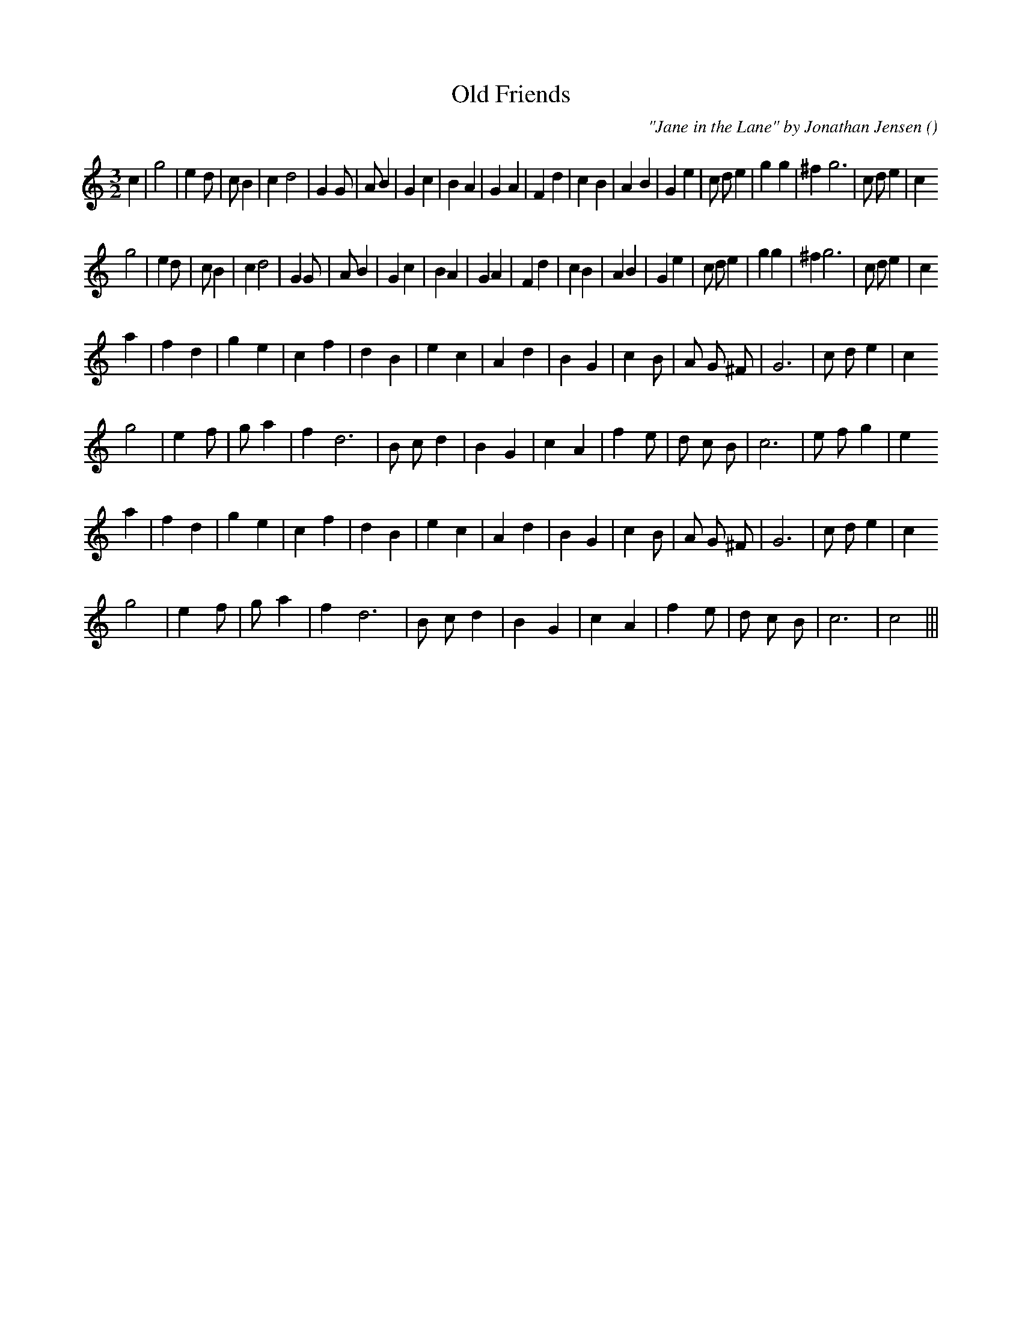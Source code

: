 X:1
T: Old Friends
N:3/2
C:"Jane in the Lane" by Jonathan Jensen
S:
A:
O:
R:
M:3/2
K:C
I:speed 150
%W: A1
% voice 1 (1 lines, 37 notes)
K:C
M:3/2
L:1/16
c4 |g8 |e4 d2 |c2 B4 |c4 d8 |G4 G2 |A2 B4 |G4 c4 |B4 A4 |G4 A4 |F4 d4 |c4 B4 |A4 B4 |G4 e4 |c2 d2 e4 |g4 g4 |^f4 g12 |c2 d2 e4 |c4
%W: A2
% voice 1 (1 lines, 36 notes)
g8 |e4 d2 |c2 B4 |c4 d8 |G4 G2 |A2 B4 |G4 c4 |B4 A4 |G4 A4 |F4 d4 |c4 B4 |A4 B4 |G4 e4 |c2 d2 e4 |g4 g4 |^f4 g12 |c2 d2 e4 |c4
%W: B1
% voice 1 (1 lines, 25 notes)
a4 |f4 d4 |g4 e4 |c4 f4 |d4 B4 |e4 c4 |A4 d4 |B4 G4 |c4 B2 |A2 G2 ^F2 |G12 |c2 d2 e4 |c4
%W:
% voice 1 (1 lines, 24 notes)
g8 |e4 f2 |g2 a4 |f4 d12 |B2 c2 d4 |B4 G4 |c4 A4 |f4 e2 |d2 c2 B2 |c12 |e2 f2 g4 |e4
%W: B2
% voice 1 (1 lines, 25 notes)
a4 |f4 d4 |g4 e4 |c4 f4 |d4 B4 |e4 c4 |A4 d4 |B4 G4 |c4 B2 |A2 G2 ^F2 |G12 |c2 d2 e4 |c4
%W:
% voice 1 (1 lines, 21 notes)
g8 |e4 f2 |g2 a4 |f4 d12 |B2 c2 d4 |B4 G4 |c4 A4 |f4 e2 |d2 c2 B2 |c12|c8 |||
